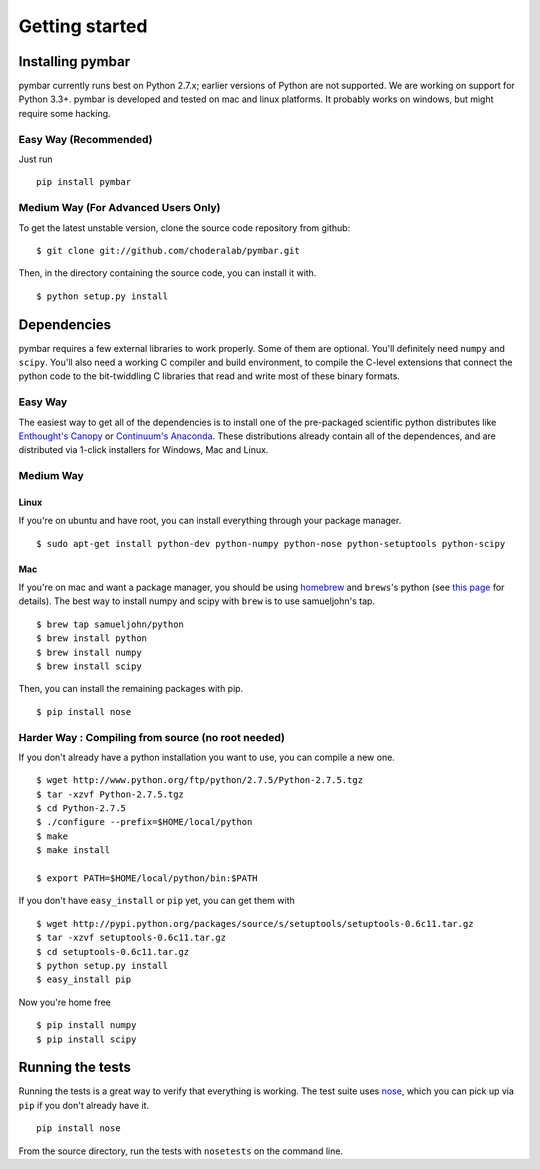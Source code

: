.. _getting-started:

Getting started
###############

Installing pymbar
=================

pymbar currently runs best on Python 2.7.x; earlier versions of Python are not
supported. We are working on support for Python 3.3+. pymbar is developed and
tested on mac and linux platforms. It probably works on windows, but might
require some hacking.

Easy Way (Recommended)
----------------------

Just run ::

  pip install pymbar

Medium Way (For Advanced Users Only)
------------------------------------
To get the latest unstable version, clone the source code repository from github::

  $ git clone git://github.com/choderalab/pymbar.git

Then, in the directory containing the source code, you can install it with. ::

  $ python setup.py install


Dependencies
============

pymbar requires a few external libraries to work properly. Some of them are
optional. You'll definitely need ``numpy`` and ``scipy``. You'll also need a working C
compiler and build environment, to compile the C-level extensions that connect
the python code to the bit-twiddling C libraries that read and  write most of
these binary formats.

Easy Way
--------

The easiest way to get all of the dependencies is to install one of the 
pre-packaged scientific python distributes like `Enthought's Canopy 
<https://www.enthought.com/products/canopy/>`_ or `Continuum's Anaconda 
<https://store.continuum.io/>`_. These distributions already contain all of 
the dependences, and are distributed via 1-click installers for Windows, Mac 
and Linux.

Medium Way
----------

Linux
++++++
If you're on ubuntu and have root, you can install everything through your package manager. ::

  $ sudo apt-get install python-dev python-numpy python-nose python-setuptools python-scipy

Mac
+++
If you're on mac and want a package manager, you should be using `homebrew <http://mxcl.github.io/homebrew/>`_ and ``brews``'s python (see `this page <https://github.com/mxcl/homebrew/wiki/Homebrew-and-Python>`_ for details). The best way to install numpy and scipy with ``brew`` is to use
samueljohn's tap. ::

  $ brew tap samueljohn/python
  $ brew install python
  $ brew install numpy
  $ brew install scipy

Then, you can install the remaining packages with pip. ::

  $ pip install nose 

Harder Way : Compiling from source (no root needed)
---------------------------------------------------

If you don't already have a python installation you want to use, you can compile a new one. ::

  $ wget http://www.python.org/ftp/python/2.7.5/Python-2.7.5.tgz
  $ tar -xzvf Python-2.7.5.tgz
  $ cd Python-2.7.5
  $ ./configure --prefix=$HOME/local/python
  $ make
  $ make install

  $ export PATH=$HOME/local/python/bin:$PATH

If you don't have ``easy_install`` or ``pip`` yet, you can get them with ::

  $ wget http://pypi.python.org/packages/source/s/setuptools/setuptools-0.6c11.tar.gz
  $ tar -xzvf setuptools-0.6c11.tar.gz
  $ cd setuptools-0.6c11.tar.gz
  $ python setup.py install
  $ easy_install pip

Now you're home free ::

  $ pip install numpy
  $ pip install scipy


Running the tests
=================
Running the tests is a great way to verify that everything is working. The test
suite uses `nose <https://nose.readthedocs.org/en/latest/>`_, which you can pick
up via ``pip`` if you don't already have it. ::

  pip install nose
  
From the source directory, run the tests with ``nosetests`` on
the command line.
